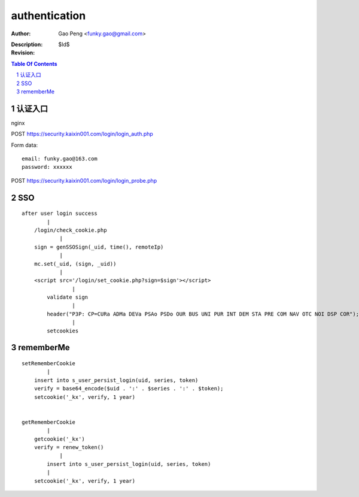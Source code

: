 ==============
authentication
==============

:Author: Gao Peng <funky.gao@gmail.com>
:Description: 
:Revision: $Id$

.. contents:: Table Of Contents
.. section-numbering::


认证入口
=================
nginx


POST https://security.kaixin001.com/login/login_auth.php

Form data:

::

    email: funky.gao@163.com
    password: xxxxxx


POST https://security.kaixin001.com/login/login_probe.php


SSO
===

::

        after user login success
                |
            /login/check_cookie.php
                    |
            sign = genSSOSign(_uid, time(), remoteIp) 
                    |
            mc.set(_uid, (sign, _uid))
                    |
            <script src='/login/set_cookie.php?sign=$sign'></script>
                        |
                validate sign
                        |
                header("P3P: CP=CURa ADMa DEVa PSAo PSDo OUR BUS UNI PUR INT DEM STA PRE COM NAV OTC NOI DSP COR");
                        |
                setcookies



rememberMe
==========

::

        setRememberCookie
                |
            insert into s_user_persist_login(uid, series, token)
            verify = base64_encode($uid . ':' . $series . ':' . $token);  
            setcookie('_kx', verify, 1 year)


        getRememberCookie
                |
            getcookie('_kx')
            verify = renew_token()
                    |
                insert into s_user_persist_login(uid, series, token)
                |
            setcookie('_kx', verify, 1 year)
